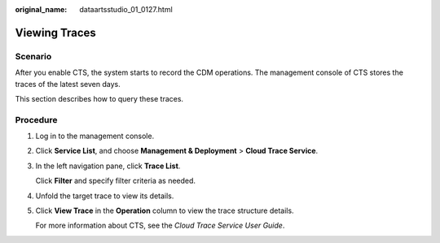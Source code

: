 :original_name: dataartsstudio_01_0127.html

.. _dataartsstudio_01_0127:

Viewing Traces
==============

Scenario
--------

After you enable CTS, the system starts to record the CDM operations. The management console of CTS stores the traces of the latest seven days.

This section describes how to query these traces.

Procedure
---------

#. Log in to the management console.

#. Click **Service List**, and choose **Management & Deployment** > **Cloud Trace Service**.

#. In the left navigation pane, click **Trace List**.

   Click **Filter** and specify filter criteria as needed.

#. Unfold the target trace to view its details.

#. Click **View Trace** in the **Operation** column to view the trace structure details.

   For more information about CTS, see the *Cloud Trace Service User Guide*.
